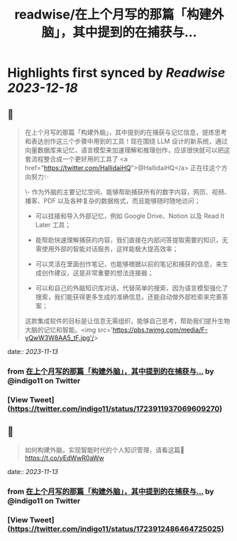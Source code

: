 :PROPERTIES:
:title: readwise/在上个月写的那篇「构建外脑」，其中提到的在捕获与...
:END:

:PROPERTIES:
:author: [[indigo11 on Twitter]]
:full-title: "在上个月写的那篇「构建外脑」，其中提到的在捕获与..."
:category: [[tweets]]
:url: https://twitter.com/indigo11/status/1723911937069609270
:image-url: https://pbs.twimg.com/profile_images/1521250220067098624/ZhlFfRWZ.png
:END:

* Highlights first synced by [[Readwise]] [[2023-12-18]]
** 📌
#+BEGIN_QUOTE
在上个月写的那篇「构建外脑」，其中提到的在捕获与记忆信息，提炼思考和表达创作这三个步骤中用到的工具！现在围绕 LLM 设计的新系统，通过向量数据库来记忆，语言模型来加速理解和推理创作，应该很快就可以把这套流程整合成一个更好用的工具了 <a href="https://twitter.com/HallidaiHQ">@HallidaiHQ</a> 正在往这个方向努力✨

\- 作为外脑的主要记忆空间，能够帮助捕获所有的数字内容，网页、视频、播客、PDF 以及各种复杂的数据格式，而且能够随时随地访问；

- 可以挂接和导入外部记忆，例如 Google Drive、Notion 以及 Read It Later 工具；
- 能帮助快速理解捕获的内容，我们直接在内部问答提取需要的知识，无需使用外部的智能对话服务，这样能极大提高效率；

- 可以灵活在里面创作笔记，也能够根据以前的笔记和捕获的信息，来生成创作建议，这是非常重要的想法连接器；

- 可以和自己的外脑知识库对话，代替简单的搜索，因为语言模型强化了搜索，我们能获得更多生成的准确信息，还能自动做外部检索来完善答案；

这款集成软件的目标是让信息无需组织，能够自己思考，帮助我们提升生物大脑的记忆和智能。<img src='https://pbs.twimg.com/media/F-yQwW3W8AA5_tF.jpg'/> 
#+END_QUOTE
    date:: [[2023-11-13]]
*** from _在上个月写的那篇「构建外脑」，其中提到的在捕获与..._ by @indigo11 on Twitter
*** [View Tweet](https://twitter.com/indigo11/status/1723911937069609270)
** 📌
#+BEGIN_QUOTE
如何构建外脑，实现智能时代的个人知识管理，请看这篇👀 https://t.co/yEdWwR0aWw 
#+END_QUOTE
    date:: [[2023-11-13]]
*** from _在上个月写的那篇「构建外脑」，其中提到的在捕获与..._ by @indigo11 on Twitter
*** [View Tweet](https://twitter.com/indigo11/status/1723912486464725025)